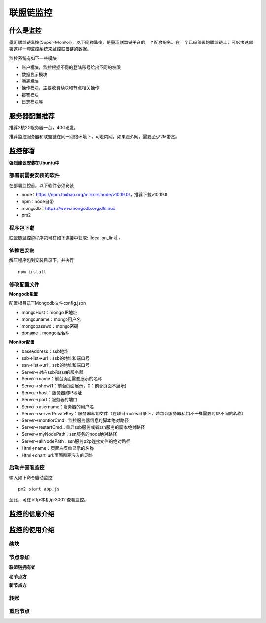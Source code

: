 联盟链监控
-----------------------------

.. image:: ../imgs/Super-monitor.png
  :align: center

什么是监控
>>>>>>>>>>>>>>>>>>>>>>>>>>

墨珩联盟链监控(Super-Monitor)，以下简称监控，是墨珩联盟链平台的一个配套服务。在一个已经部署的联盟链上，可以快速部署这样一套监控系统来监控联盟链的数据。

监控系统有如下一些模块

- 账户模块，监控根据不同的登陆账号给出不同的权限
- 数据显示模块
- 图表模块
- 操作模块，主要收费续块和节点相关操作
- 报警模块
- 日志模块等

服务器配置推荐
>>>>>>>>>>>>>>>>>>>>>>>>>>

推荐2核2G服务器一台，40G硬盘。

推荐监控服务器和联盟链在同一网络环境下，可走内网。如果走外网，需要至少2M带宽。


监控部署
>>>>>>>>>>>>>>>>>>>>>>>>>>

**强烈建议安装在Ubuntu中**

部署前需要安装的软件
::::::::::::::::::::::::::

在部署监控前，以下软件必须安装

- node：https://npm.taobao.org/mirrors/node/v10.19.0/，推荐下载v10.19.0
- npm：node自带
- mongodb：https://www.mongodb.org/dl/linux
- pm2

程序包下载
::::::::::::::::::::::::::

联盟链监控的程序包可在如下连接中获取: |location_link| 。

.. |location_link| raw:: html

   <a href="https://www.baidu.com" target="_blank">监控程序包</a>


依赖包安装
::::::::::::::::::::::::::

解压程序包到安装目录下，并执行
::
    npm install


修改配置文件
::::::::::::::::::::::::::

**Mongodb配置**

配置根目录下Mongodb文件config.json

- mongoHost：mongo IP地址
- mongouname：mongo用户名 
- mongopasswd：mongo密码
- dbname：mongo库名称

**Monitor配置**

- baseAddress：ssb地址

- ssb->list->url：ssb的地址和端口号

- ssn->list->url：ssb的地址和端口号

- Server->对应ssb和ssn的服务器
- Server->name：前台页面需要展示的名称
- Server->show(1：前台页面展示，0：前台页面不展示)
- Server->host：服务器的IP地址
- Server->port：服务器的端口
- Server->username：服务器的用户名
- Server->serverPrivateKey：服务器私钥文件（在项目routes目录下，若每台服务器私钥不一样需要对应不同的名称）
- Server->montiorCmd：监控服务器信息的脚本绝对路径
- Server->restartCmd：重启ssb服务或者ssn服务的脚本绝对路径
- Server->myNodePath：ssn服务的node绝对路径
- Server->allNodePath：ssn服务p2p连接文件的绝对路径

- Html->name：页面左菜单显示的名称
- Html->chart_url:页面图表嵌入的网址

启动并查看监控
::::::::::::::::::::::::::

输入如下命令启动监控
::
    pm2 start app.js

至此，可在 http:本机ip:3002 查看监控。



监控的信息介绍
>>>>>>>>>>>>>>>>>>>>>>>>>>

监控的使用介绍
>>>>>>>>>>>>>>>>>>>>>>>>>>

续块
::::::::::::::::::

节点添加
::::::::::::::::::

**联盟链拥有者**

**老节点方**

**新节点方**

转账
::::::::::::::::::

重启节点
::::::::::::::::::

